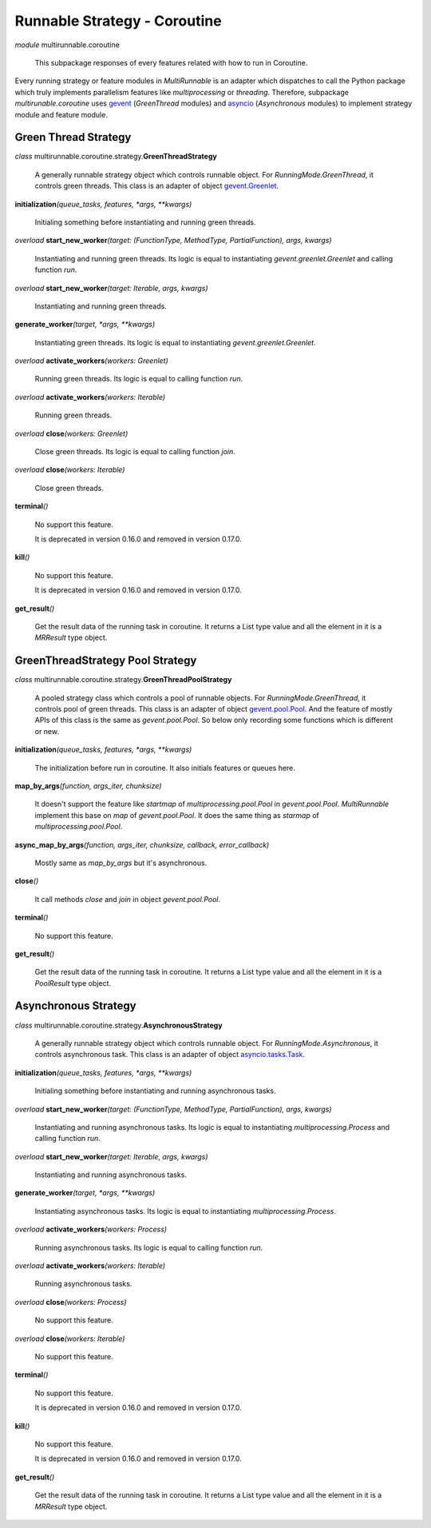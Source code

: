 =============================
Runnable Strategy - Coroutine
=============================

*module* multirunnable.coroutine

    This subpackage responses of every features related with how to run in Coroutine.

Every running strategy or feature modules in *MultiRunnable* is an adapter which dispatches to
call the Python package which truly implements parallelism features like *multiprocessing* or *threading*.
Therefore, subpackage *multirunable.coroutine*  uses `gevent <http://www.gevent.org/>`_ (*GreenThread* modules)
and `asyncio <https://docs.python.org/3/library/asyncio.html>`_ (*Asynchronous* modules) to
implement strategy module and feature module.


Green Thread Strategy
======================

*class* multirunnable.coroutine.strategy.\ **GreenThreadStrategy**

    A generally runnable strategy object which controls runnable object. For *RunningMode.GreenThread*, it controls green threads.
    This class is an adapter of object `gevent.Greenlet <https://www.gevent.org/api/gevent.greenlet.html>`_.


**initialization**\ *(queue_tasks, features, *args, **kwargs)*

    Initialing something before instantiating and running green threads.


*overload* **start_new_worker**\ *(target: (FunctionType, MethodType, PartialFunction), args, kwargs)*

    Instantiating and running green threads.
    Its logic is equal to instantiating *gevent.greenlet.Greenlet* and calling function *run*.


*overload* **start_new_worker**\ *(target: Iterable, args, kwargs)*

    Instantiating and running green threads.


**generate_worker**\ *(target, *args, **kwargs)*

    Instantiating green threads.
    Its logic is equal to instantiating *gevent.greenlet.Greenlet*.


*overload* **activate_workers**\ *(workers: Greenlet)*

    Running green threads.
    Its logic is equal to calling function *run*.


*overload* **activate_workers**\ *(workers: Iterable)*

    Running green threads.


*overload* **close**\ *(workers: Greenlet)*

    Close green threads.
    Its logic is equal to calling function *join*.


*overload* **close**\ *(workers: Iterable)*

    Close green threads.


**terminal**\ *()*

    No support this feature.

    It is deprecated in version 0.16.0 and removed in version 0.17.0.


**kill**\ *()*

    No support this feature.

    It is deprecated in version 0.16.0 and removed in version 0.17.0.


**get_result**\ *()*

    Get the result data of the running task in coroutine. It returns a List type value and all the element in it
    is a *MRResult* type object.


GreenThreadStrategy Pool Strategy
=================================

*class* multirunnable.coroutine.strategy.\ **GreenThreadPoolStrategy**

    A pooled strategy class which controls a pool of runnable objects. For *RunningMode.GreenThread*, it controls pool of green threads.
    This class is an adapter of object `gevent.pool.Pool <https://www.gevent.org/api/gevent.pool.html>`_.
    And the feature of mostly APIs of this class is the same as *gevent.pool.Pool*.
    So below only recording some functions which is different or new.


**initialization**\ *(queue_tasks, features, *args, **kwargs)*

    The initialization before run in coroutine. It also initials features or queues here.


**map_by_args**\ *(function, args_iter, chunksize)*

    It doesn't support the feature like *startmap* of *multiprocessing.pool.Pool* in *gevent.pool.Pool*.
    *MultiRunnable* implement this base on *map* of *gevent.pool.Pool*.
    It does the same thing as *starmap* of *multiprocessing.pool.Pool*.


**async_map_by_args**\ *(function, args_iter, chunksize, callback, error_callback)*

    Mostly same as *map_by_args* but it's asynchronous.


**close**\ *()*

    It call methods *close* and *join* in object *gevent.pool.Pool*.


**terminal**\ *()*

    No support this feature.


**get_result**\ *()*

    Get the result data of the running task in coroutine. It returns a List type value and all the element in it
    is a *PoolResult* type object.


Asynchronous Strategy
======================

*class* multirunnable.coroutine.strategy.\ **AsynchronousStrategy**

    A generally runnable strategy object which controls runnable object. For *RunningMode.Asynchronous*, it controls asynchronous task.
    This class is an adapter of object `asyncio.tasks.Task <https://docs.python.org/3/library/asyncio-task.html>`_.


**initialization**\ *(queue_tasks, features, *args, **kwargs)*

    Initialing something before instantiating and running asynchronous tasks.


*overload* **start_new_worker**\ *(target: (FunctionType, MethodType, PartialFunction), args, kwargs)*

    Instantiating and running asynchronous tasks.
    Its logic is equal to instantiating *multiprocessing.Process* and calling function *run*.


*overload* **start_new_worker**\ *(target: Iterable, args, kwargs)*

    Instantiating and running asynchronous tasks.


**generate_worker**\ *(target, *args, **kwargs)*

    Instantiating asynchronous tasks.
    Its logic is equal to instantiating *multiprocessing.Process*.


*overload* **activate_workers**\ *(workers: Process)*

    Running asynchronous tasks.
    Its logic is equal to calling function *run*.


*overload* **activate_workers**\ *(workers: Iterable)*

    Running asynchronous tasks.


*overload* **close**\ *(workers: Process)*

    No support this feature.


*overload* **close**\ *(workers: Iterable)*

    No support this feature.


**terminal**\ *()*

    No support this feature.

    It is deprecated in version 0.16.0 and removed in version 0.17.0.


**kill**\ *()*

    No support this feature.

    It is deprecated in version 0.16.0 and removed in version 0.17.0.


**get_result**\ *()*

    Get the result data of the running task in coroutine. It returns a List type value and all the element in it
    is a *MRResult* type object.

